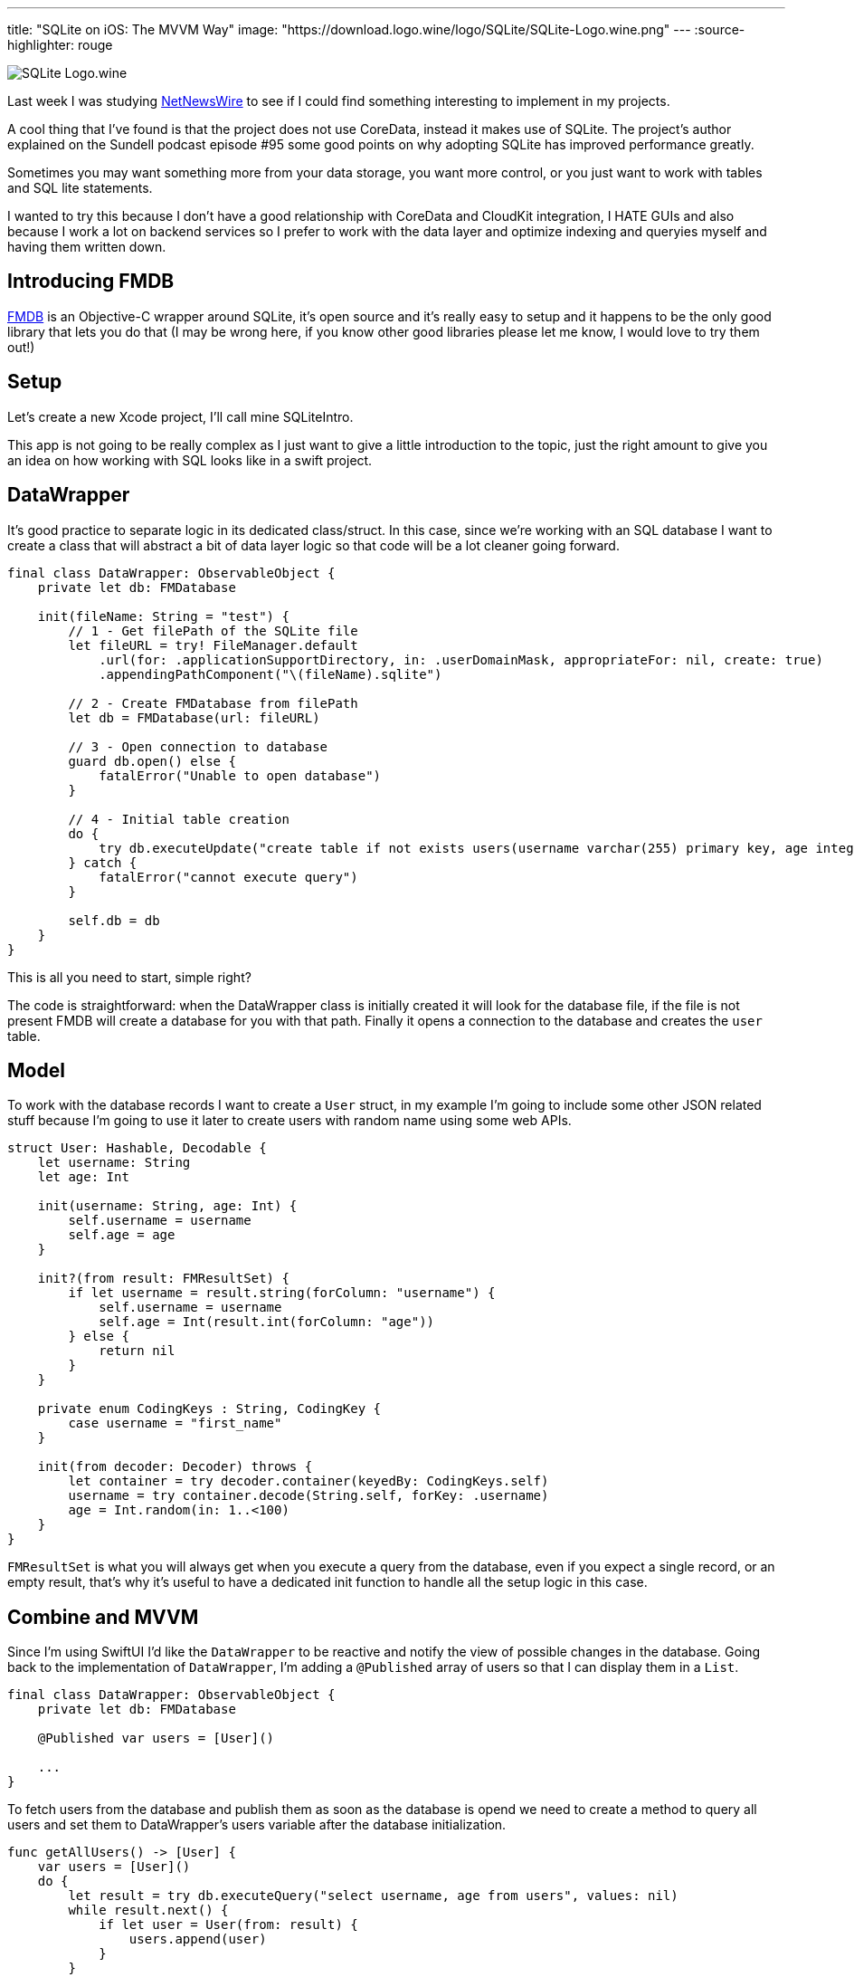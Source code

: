 ---
title: "SQLite on iOS: The MVVM Way"
image: "https://download.logo.wine/logo/SQLite/SQLite-Logo.wine.png"
---
:source-highlighter: rouge

image:https://download.logo.wine/logo/SQLite/SQLite-Logo.wine.png[align="center"]

Last week I was studying
https://github.com/Ranchero-Software/NetNewsWire[NetNewsWire]
to see if I could find something interesting
to implement in my projects.

A cool thing that I’ve found is that the project does not use CoreData,
instead it makes use of SQLite. The project’s author explained on the
Sundell podcast episode #95 some good points on why adopting SQLite has
improved performance greatly.

Sometimes you may want something more from your data storage, you want
more control, or you just want to work with tables and SQL lite statements.

I wanted to try this because I don't have a good relationship with CoreData
and CloudKit integration, I HATE GUIs and also because I work a lot on backend
services so I prefer to work with the data layer and optimize indexing and queryies
myself and having them written down.

== Introducing FMDB

https://github.com/ccgus/fmdb[FMDB] is an Objective-C wrapper around SQLite,
it's open source and it's really easy to setup and it happens to be the only
good library that lets you do that (I may be wrong here, if you know other
good libraries please let me know, I would love to try them out!)

== Setup

Let's create a new Xcode project, I'll call mine SQLiteIntro.

This app is not going to be really complex as I just want to give a
little introduction to the topic, just the right amount to give you an idea
on how working with SQL looks like in a swift project.

== DataWrapper

It's good practice to separate logic in its dedicated class/struct. In this case,
since we're working with an SQL database I want to create a class that will abstract
a bit of data layer logic so that code will be a lot cleaner going forward.

```swift
final class DataWrapper: ObservableObject {
    private let db: FMDatabase

    init(fileName: String = "test") {
        // 1 - Get filePath of the SQLite file
        let fileURL = try! FileManager.default
            .url(for: .applicationSupportDirectory, in: .userDomainMask, appropriateFor: nil, create: true)
            .appendingPathComponent("\(fileName).sqlite")

        // 2 - Create FMDatabase from filePath
        let db = FMDatabase(url: fileURL)

        // 3 - Open connection to database
        guard db.open() else {
            fatalError("Unable to open database")
        }

        // 4 - Initial table creation
        do {
            try db.executeUpdate("create table if not exists users(username varchar(255) primary key, age integer)", values: nil)
        } catch {
            fatalError("cannot execute query")
        }

        self.db = db
    }
}
```

This is all you need to start, simple right?

The code is straightforward: when the DataWrapper class is initially created it
will look for the database file, if the file is not present FMDB will create a
database for you with that path. Finally it opens a connection to the database
and creates the `user` table.

== Model

To work with the database records I want to create a `User` struct, in my
example I'm going to include some other JSON related stuff because I'm going to
use it later to create users with random name using some web APIs.

```swift
struct User: Hashable, Decodable {
    let username: String
    let age: Int

    init(username: String, age: Int) {
        self.username = username
        self.age = age
    }

    init?(from result: FMResultSet) {
        if let username = result.string(forColumn: "username") {
            self.username = username
            self.age = Int(result.int(forColumn: "age"))
        } else {
            return nil
        }
    }

    private enum CodingKeys : String, CodingKey {
        case username = "first_name"
    }

    init(from decoder: Decoder) throws {
        let container = try decoder.container(keyedBy: CodingKeys.self)
        username = try container.decode(String.self, forKey: .username)
        age = Int.random(in: 1..<100)
    }
}
```

`FMResultSet` is what you will always get when you execute a query from the
database, even if you expect a single record, or an empty result, that's why
it's useful to have a dedicated init function to handle all the setup logic in
this case.

== Combine and MVVM

Since I'm using SwiftUI I'd like the `DataWrapper` to be reactive and notify the
view of possible changes in the database. Going back to the implementation of
`DataWrapper`, I'm adding a `@Published` array of users so that I can display
them in a `List`.

```swift
final class DataWrapper: ObservableObject {
    private let db: FMDatabase

    @Published var users = [User]()

    ...
}
```

To fetch users from the database and publish them as soon as the database is
opend we need to create a method to query all users and set them to
DataWrapper's users variable after the database initialization.

```swift
func getAllUsers() -> [User] {
    var users = [User]()
    do {
        let result = try db.executeQuery("select username, age from users", values: nil)
        while result.next() {
            if let user = User(from: result) {
                users.append(user)
            }
        }
        return users
    } catch {
        return users
    }
}
```

and place this call at the bottom of the `init` method of `DataWrapper`

```swift
users = getAllUsers()
```

Now when you first fire `DataWrapper` it will automatically
fetch all the users and they will be ready to be used in SwiftUI.

I'll create an `insert` function that I'm going to use later

```swift
func insert(_ user: User) {
    do {
        try db.executeUpdate(
            """
            insert into users (username, age)
            values (?, ?)
            """,
            values: [user.username, user.age]
        )
        users.append(user)
    } catch {
        fatalError("cannot insert user: \(error)")
    }
}
```

== A Quick SwiftUI View

I want to create a `List` that displays all the users that the database contains
and also create a simple function that queries a web API to get a random username
and inserts a new user into the database.

```swift
struct ContentView: View {
    @EnvironmentObject var db: DataWrapper

    var body: some View {
        NavigationView {
            List(db.users, id: \.self) { user in
                HStack {
                    Text(user.username)
                    Spacer()
                    Text("\(user.age)")
                }
            }

            .navigationTitle("Users")
            .toolbar {
                ToolbarItem(id: "plus", placement: .navigationBarTrailing, showsByDefault: true) {
                    Button(action: {
                        createRandomUser()
                    }, label: {
                        Image(systemName: "plus")
                    })
                }
            }
        }
    }

    private func createRandomUser() {
        let url = URL(string: "https://random-data-api.com/api/name/random_name")!
        let task = URLSession.shared.dataTask(with: url) { data, response, error in
            guard let data = data else {
                fatalError("No data")
            }

            DispatchQueue.main.async {
                let user = try! JSONDecoder().decode(User.self, from: data)
                db.insert(user)
            }
        }
        task.resume()
    }
}
```

If you run your app now, you will be presented with an empty
list, but if you press the plus button you will start to
insert stuff in the database and names will begin to appear
reactively in your list.

image:https://media.giphy.com/media/bBV1Sbs5soDaEuqQh0/giphy.gif[align="center"]

== Conclusion

This was a very simple scenario that might now show a huge
boot in performance with respect to the CoreData version, but
it's a different way to store data in a more familiar SQLite database.

If you want more control over your data, SQLite and the power of SQL
will certainly not let you down. SQLite could improve
performance in applications that need fine grained control
and aimed query optimizations. It's also easier to sync data
with CloudKit since now you just have to sync the sqlite file
without dealing with all the CoreData tables and different versions.

I'm working on an article that talks about migration strategies with SQLite,
so if you want to know more stay tuned!
